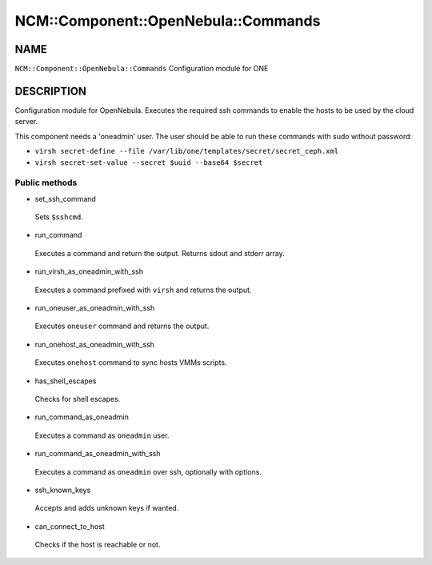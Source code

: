 
#######################################
NCM\::Component\::OpenNebula\::Commands
#######################################


****
NAME
****


\ ``NCM::Component::OpenNebula::Commands``\  Configuration module for ONE


***********
DESCRIPTION
***********


Configuration module for OpenNebula. Executes the required ssh commands
to enable the hosts to be used by the cloud server.

This component needs a 'oneadmin' user.
The user should be able to run these commands with sudo without password:


- \ ``virsh secret-define --file /var/lib/one/templates/secret/secret_ceph.xml``\ 



- \ ``virsh secret-set-value --secret $uuid --base64 $secret``\ 



Public methods
==============



- set_ssh_command
 
 Sets \ ``$sshcmd``\ .
 


- run_command
 
 Executes a command and return the output.
 Returns sdout and stderr array.
 


- run_virsh_as_oneadmin_with_ssh
 
 Executes a command prefixed with \ ``virsh``\  and returns the output.
 


- run_oneuser_as_oneadmin_with_ssh
 
 Executes \ ``oneuser``\  command and returns the output.
 


- run_onehost_as_oneadmin_with_ssh
 
 Executes \ ``onehost``\  command to sync hosts VMMs scripts.
 


- has_shell_escapes
 
 Checks for shell escapes.
 


- run_command_as_oneadmin
 
 Executes a command as \ ``oneadmin``\  user.
 


- run_command_as_oneadmin_with_ssh
 
 Executes a command as \ ``oneadmin``\  over ssh, optionally with options.
 


- ssh_known_keys
 
 Accepts and adds unknown keys if wanted.
 


- can_connect_to_host
 
 Checks if the host is reachable or not.
 



